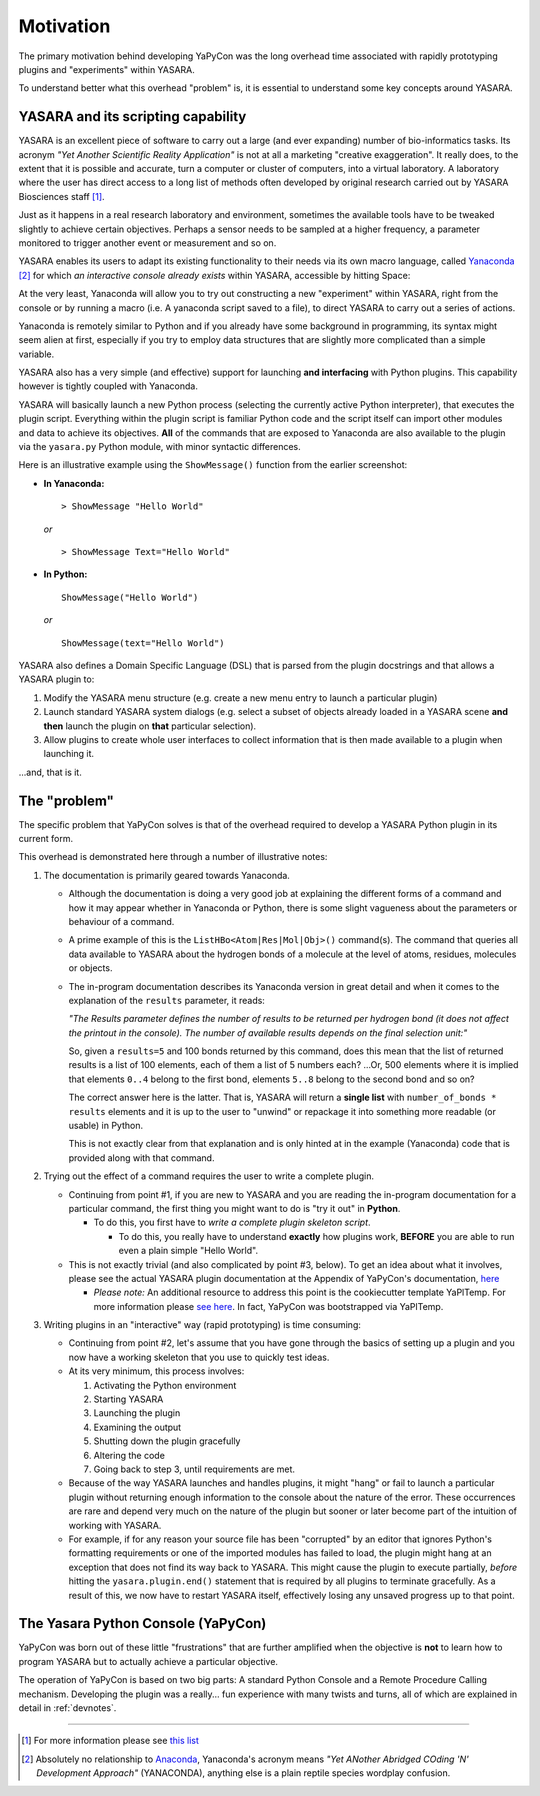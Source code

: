 ==========
Motivation
==========

The primary motivation behind developing YaPyCon was the long overhead time associated with rapidly prototyping plugins
and "experiments" within YASARA.

To understand better what this overhead "problem" is, it is essential to understand some key concepts around YASARA.


YASARA and its scripting capability
-----------------------------------

YASARA is an excellent piece of software to carry out a large (and ever expanding) number of bio-informatics tasks.
Its acronym *"Yet Another Scientific Reality Application"* is not at all a marketing
"creative exaggeration". It really does, to the extent that it is possible and accurate, turn a computer or cluster
of computers, into a virtual laboratory. A laboratory where the user has direct access to a long list of methods
often developed by original research carried out by YASARA Biosciences staff [#]_.

Just as it happens in a real research laboratory and environment, sometimes the available tools have to be tweaked
slightly to achieve certain objectives. Perhaps a sensor needs to be sampled at a higher frequency, a parameter
monitored to trigger another event or measurement and so on.

YASARA enables its users to adapt its existing functionality to their needs via its own macro language,
called `Yanaconda <http://www.yasara.org/yanaconda.htm>`_ [#]_ for which *an interactive console already exists* within
YASARA, accessible by hitting Space:

.. thumbnail:: resources/figures/fig_yanaconda_console.png

At the very least, Yanaconda will allow you to try out constructing a new "experiment" within YASARA, right from
the console or by running a macro (i.e. A yanaconda script saved to a file), to direct YASARA to carry out a series of
actions.

Yanaconda is remotely similar to Python and if you already have some background in programming, its syntax might
seem alien at first, especially if you try to employ data structures that are slightly more complicated than
a simple variable.

YASARA also has a very simple (and effective) support for launching **and interfacing** with Python plugins. This
capability however is tightly coupled with Yanaconda.

YASARA will basically launch a new Python process (selecting the currently active Python interpreter), that executes
the plugin script. Everything within the plugin script is familiar Python code and the script itself can import other
modules and data to achieve its objectives. **All** of the commands that are exposed to Yanaconda are also available
to the plugin via the ``yasara.py`` Python module, with minor syntactic differences.

Here is an illustrative example using the ``ShowMessage()`` function from the earlier screenshot:

* **In Yanaconda:**

  ::

     > ShowMessage "Hello World"

  *or*

  ::

    > ShowMessage Text="Hello World"

* **In Python:**

  ::

    ShowMessage("Hello World")

  *or*

  ::

    ShowMessage(text="Hello World")

YASARA also defines a Domain Specific Language (DSL) that is parsed from the plugin docstrings and that
allows a YASARA plugin to:

1. Modify the YASARA menu structure (e.g. create a new menu entry to launch a particular plugin)
2. Launch standard YASARA system dialogs (e.g. select a subset of objects already loaded in a YASARA scene **and then**
   launch the plugin on **that** particular selection).
3. Allow plugins to create whole user interfaces to collect information that is then made available to a plugin when
   launching it.

...and, that is it.

The "problem"
-------------

The specific problem that YaPyCon solves is that of the overhead required to develop a YASARA Python plugin in its
current form.

This overhead is demonstrated here through a number of illustrative notes:

1. The documentation is primarily geared towards Yanaconda.

   * Although the documentation is doing a very good job at explaining the different forms of a command and how
     it may appear whether in Yanaconda or Python, there is some slight vagueness about the parameters or behaviour
     of a command.

   * A prime example of this is the ``ListHBo<Atom|Res|Mol|Obj>()`` command(s). The command that queries all data
     available to YASARA about the hydrogen bonds of a molecule at the level of atoms, residues, molecules or objects.

   * The in-program documentation describes its Yanaconda version in great detail and when it comes to the explanation
     of the ``results`` parameter, it reads:

     *"The Results parameter defines the number of results to be returned per hydrogen bond (it does not affect the
     printout in the console). The number of available results depends on the final selection unit:"*

     So, given a ``results=5`` and 100 bonds returned by this command, does this mean that the list of returned
     results is a list of 100 elements, each of them a list of 5 numbers each? ...Or, 500 elements where it is
     implied that elements ``0..4`` belong to the first bond, elements ``5..8`` belong to the second bond and so on?

     The correct answer here is the latter. That is, YASARA will return a **single list** with
     ``number_of_bonds * results`` elements and it is up to the user to "unwind" or repackage it into something more
     readable (or usable) in Python.

     This is not exactly clear from that explanation and is only hinted at in the example (Yanaconda) code that is
     provided along with that command.


2. Trying out the effect of a command requires the user to write a complete plugin.

   * Continuing from point #1, if you are new to YASARA and you are reading the in-program documentation for a
     particular command, the first thing you might want to do is "try it out" in **Python**.

     * To do this, you first have to *write a complete plugin skeleton script*.

       * To do this, you really have to understand **exactly** how plugins work, **BEFORE** you are able to run
         even a plain simple "Hello World".

   * This is not exactly trivial (and also complicated by point #3, below). To get an idea about what it involves,
     please see the actual YASARA plugin documentation at the Appendix of YaPyCon's documentation,
     `here <source_module_doc>`_

     * *Please note:* An additional resource to address this point is the cookiecutter template YaPlTemp. For more
       information please `see here <https://github.com/aanastasiou/yapltemp>`_. In fact, YaPyCon was bootstrapped via
       YaPlTemp.

3. Writing plugins in an "interactive" way (rapid prototyping) is time consuming:

   * Continuing from point #2, let's assume that you have gone through the basics of setting up a plugin and you now
     have a working skeleton that you use to quickly test ideas.

   * At its very minimum, this process involves:

     1. Activating the Python environment
     2. Starting YASARA
     3. Launching the plugin
     4. Examining the output
     5. Shutting down the plugin gracefully
     6. Altering the code
     7. Going back to step 3, until requirements are met.

   * Because of the way YASARA launches and handles plugins, it might "hang" or fail to launch a particular plugin
     without returning enough information to the console about the nature of the error. These occurrences are rare
     and depend very much on the nature of the plugin but sooner or later become part of the intuition of working
     with YASARA.

   * For example, if for any reason your source file has been "corrupted" by an editor that ignores Python's formatting
     requirements or one of the imported modules has failed to load, the plugin might hang at an exception that does not
     find its way back to YASARA. This might cause the plugin to execute partially, *before* hitting the
     ``yasara.plugin.end()`` statement that is required by all plugins to terminate gracefully. As a result of this,
     we now have to restart YASARA itself, effectively losing any unsaved progress up to that point.

The Yasara Python Console (YaPyCon)
-----------------------------------

YaPyCon was born out of these little "frustrations" that are further amplified when the objective is **not** to
learn how to program YASARA but to actually achieve a particular objective.

The operation of YaPyCon is based on two big parts: A standard Python Console and a Remote Procedure Calling mechanism.
Developing the plugin was a really... fun experience with many twists and turns, all of which are explained in detail in
:ref:`devnotes`.

-----


.. [#] For more information please see `this list <http://www.yasara.org/sciencenews.htm>`_

.. [#] Absolutely no relationship to `Anaconda <https://www.anaconda.com/>`_, Yanaconda's acronym means
       *"Yet ANother Abridged COding 'N' Development Approach"* (YANACONDA), anything else is a plain reptile species
       wordplay confusion.


